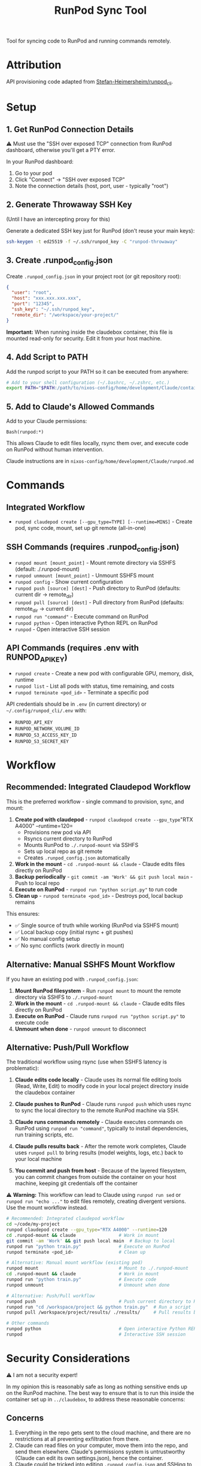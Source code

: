 #+title: RunPod Sync Tool

Tool for syncing code to RunPod and running commands remotely.

* Attribution

API provisioning code adapted from [[https://github.com/Stefan-Heimersheim/runpod_cli][Stefan-Heimersheim/runpod_cli]].

* Setup

** 1. Get RunPod Connection Details

⚠️ Must use the "SSH over exposed TCP" connection from RunPod dashboard, otherwise you'll get a PTY error.

In your RunPod dashboard:
1. Go to your pod
2. Click "Connect" → "SSH over exposed TCP"
3. Note the connection details (host, port, user - typically "root")

** 2. Generate Throwaway SSH Key

(Until I have an intercepting proxy for this)

Generate a dedicated SSH key just for RunPod (don't reuse your main keys):

#+begin_src bash
ssh-keygen -t ed25519 -f ~/.ssh/runpod_key -C "runpod-throwaway"
#+end_src

** 3. Create .runpod_config.json

Create =.runpod_config.json= in your project root (or git repository root):

#+begin_src json
{
  "user": "root",
  "host": "xxx.xxx.xxx.xxx",
  "port": "12345",
  "ssh_key": "~/.ssh/runpod_key",
  "remote_dir": "/workspace/your-project/"
}
#+end_src

*Important:* When running inside the claudebox container, this file is mounted read-only for security. Edit it from your host machine.

** 4. Add Script to PATH

Add the runpod script to your PATH so it can be executed from anywhere:

#+begin_src bash
# Add to your shell configuration (~/.bashrc, ~/.zshrc, etc.)
export PATH="$PATH:/path/to/nixos-config/home/development/Claude/containers/runpod"
#+end_src

** 5. Add to Claude's Allowed Commands

Add to your Claude permissions:

#+begin_src
Bash(runpod:*)
#+end_src

This allows Claude to edit files locally, rsync them over, and execute code on RunPod without human intervention.

Claude instructions are in =nixos-config/home/development/Claude/runpod.md=

* Commands

** Integrated Workflow

- =runpod claudepod create [--gpu_type=TYPE] [--runtime=MINS]= - Create pod, sync code, mount, set up git remote (all-in-one)

** SSH Commands (requires .runpod_config.json)

- =runpod mount [mount_point]= - Mount remote directory via SSHFS (default: ./.runpod-mount)
- =runpod unmount [mount_point]= - Unmount SSHFS mount
- =runpod config= - Show current configuration
- =runpod push [source] [dest]= - Push directory to RunPod (defaults: current dir → remote_dir)
- =runpod pull [source] [dest]= - Pull directory from RunPod (defaults: remote_dir → current dir)
- =runpod run "command"= - Execute command on RunPod
- =runpod python= - Open interactive Python REPL on RunPod
- =runpod= - Open interactive SSH session

** API Commands (requires .env with RUNPOD_API_KEY)

- =runpod create= - Create a new pod with configurable GPU, memory, disk, runtime
- =runpod list= - List all pods with status, time remaining, and costs
- =runpod terminate <pod_id>= - Terminate a specific pod

API credentials should be in =.env= (in current directory) or =~/.config/runpod_cli/.env= with:
- =RUNPOD_API_KEY=
- =RUNPOD_NETWORK_VOLUME_ID=
- =RUNPOD_S3_ACCESS_KEY_ID=
- =RUNPOD_S3_SECRET_KEY=

* Workflow

** Recommended: Integrated Claudepod Workflow

This is the preferred workflow - single command to provision, sync, and mount:

1. *Create pod with claudepod* - =runpod claudepod create --gpu_type="RTX A4000" --runtime=120=
   - Provisions new pod via API
   - Rsyncs current directory to RunPod
   - Mounts RunPod to =./.runpod-mount= via SSHFS
   - Sets up local repo as git remote
   - Creates =.runpod_config.json= automatically
2. *Work in the mount* - =cd .runpod-mount && claude= - Claude edits files directly on RunPod
3. *Backup periodically* - =git commit -am 'Work' && git push local main= - Push to local repo
4. *Execute on RunPod* - =runpod run "python script.py"= to run code
5. *Clean up* - =runpod terminate <pod_id>= - Destroys pod, local backup remains

This ensures:
- ✅ Single source of truth while working (RunPod via SSHFS mount)
- ✅ Local backup copy (initial rsync + git pushes)
- ✅ No manual config setup
- ✅ No sync conflicts (work directly in mount)

** Alternative: Manual SSHFS Mount Workflow

If you have an existing pod with =.runpod_config.json=:

1. *Mount RunPod filesystem* - Run =runpod mount= to mount the remote directory via SSHFS to =./.runpod-mount=
2. *Work in the mount* - =cd .runpod-mount && claude= - Claude edits files directly on RunPod
3. *Execute on RunPod* - Claude runs =runpod run "python script.py"= to execute code
4. *Unmount when done* - =runpod unmount= to disconnect

** Alternative: Push/Pull Workflow

The traditional workflow using rsync (use when SSHFS latency is problematic):

1. *Claude edits code locally* - Claude uses its normal file editing tools (Read, Write, Edit) to modify code in your local project directory inside the claudebox container

2. *Claude pushes to RunPod* - Claude runs =runpod push= which uses rsync to sync the local directory to the remote RunPod machine via SSH.

3. *Claude runs commands remotely* - Claude executes commands on RunPod using =runpod run "command"=, typically to install dependencies, run training scripts, etc.

4. *Claude pulls results back* - After the remote work completes, Claude uses =runpod pull= to bring results (model weights, logs, etc.) back to your local machine

5. *You commit and push from host* - Because of the layered filesystem, you can commit changes from outside the container on your host machine, keeping git credentials off the container

⚠️ *Warning:* This workflow can lead to Claude using =runpod run sed= or =runpod run "echo ..."= to edit files remotely, creating divergent versions. Use the mount workflow instead.

#+begin_src bash
# Recommended: Integrated claudepod workflow
cd ~/code/my-project
runpod claudepod create --gpu_type="RTX A4000" --runtime=120
cd .runpod-mount && claude                # Work in mount
git commit -am 'Work' && git push local main  # Backup to local
runpod run "python train.py"              # Execute on RunPod
runpod terminate <pod_id>                 # Clean up

# Alternative: Manual mount workflow (existing pod)
runpod mount                              # Mount to ./.runpod-mount
cd .runpod-mount && claude                # Work in mount
runpod run "python train.py"              # Execute code
runpod unmount                            # Unmount when done

# Alternative: Push/Pull workflow
runpod push                               # Push current directory to RunPod
runpod run "cd /workspace/project && python train.py"  # Run a script
runpod pull /workspace/project/results/ ./results/     # Pull results back

# Other commands
runpod python                             # Open interactive Python REPL on RunPod
runpod                                    # Interactive SSH session
#+end_src

* Security Considerations

⚠️ I am not a security expert!

In my opinion this is reasonably safe as long as nothing sensitive ends up on the RunPod machine. The best way to ensure that is to run this inside the container set up in =../claudebox=, to address these reasonable concerns:

** Concerns

1. Everything in the repo gets sent to the cloud machine, and there are no restrictions at all preventing exfiltration from there.
2. Claude can read files on your computer, move them into the repo, and send them elsewhere. Claude's permissions system is untrustworthy (Claude can edit its own settings.json), hence the container.
3. Claude could be tricked into editing =.runpod_config.json= and SSHing to a malicious server.

** Mitigations

1. *Prevent sensitive data from entering the container:*
   - Intercepting proxy prevents Claude credentials from entering the container (unclear if this matters)
   - *MAJOR CONCERN:* Currently using a throwaway SSH key copied into the container. Prefer an intercepting proxy here too - if the key is exfiltrated, an attacker could connect to RunPod, install malware, and compromise your home machine on next connection
   - Only provide read-only tokens (e.g., HuggingFace)

2. *Container firewall:* Security theater without a matching firewall on the RunPod side. Even with both, connections to GitHub/HuggingFace could be used to exfiltrate secrets via issues/etc. Still, probably useful.

3. *Read-only =.runpod_config.json=:* Container mounts the config as read-only, requiring edits outside the container. Makes it harder to SSH to the wrong machine, unless claude is in yolo mode. With firewall enabled, the IP address in the config gets allowlisted.

4. *Layered filesystem:* Push to GitHub from home machine, not from container. Keeps git credentials on host.

** TODOs

*** TODO - Intercepting proxy for SSH key (like credential proxy)
*** TODO - RunPod image with matching firewall
